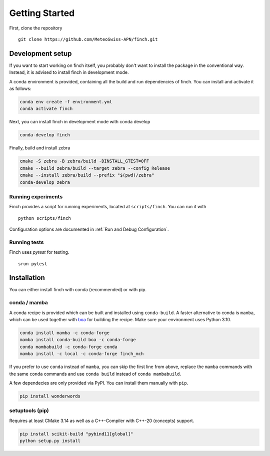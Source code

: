 Getting Started
===============

First, clone the repository
::
    git clone https://github.com/MeteoSwiss-APN/finch.git

Development setup
-----------------

If you want to start working on finch itself, you probably don't want to install the package in the conventional way.
Instead, it is advised to install finch in development mode.

A conda environment is provided, containing all the build and run dependencies of finch.
You can install and activate it as follows:

.. code-block:: text

    conda env create -f environment.yml
    conda activate finch

Next, you can install finch in development mode with conda develop

.. code-block:: text

    conda-develop finch

Finally, build and install zebra

.. code-block:: text

    cmake -S zebra -B zebra/build -DINSTALL_GTEST=OFF
    cmake --build zebra/build --target zebra --config Release
    cmake --install zebra/build --prefix "$(pwd)/zebra"
    conda-develop zebra

Running experiments
^^^^^^^^^^^^^^^^^^^

Finch provides a script for running experiments, located at ``scripts/finch``.
You can run it with

::
    
    python scripts/finch

Configuration options are documented in :ref:`Run and Debug Configuration`.

Running tests
^^^^^^^^^^^^^

Finch uses `pytest` for testing.

::

    srun pytest

Installation
------------

You can either install finch with conda (recommended) or with pip.


conda / mamba
^^^^^^^^^^^^^

A conda recipe is provided which can be built and installed using ``conda-build``.
A faster alternative to conda is ``mamba``, which can be used together with `boa <https://github.com/mamba-org/boa>`_ for building the recipe.
Make sure your environment uses Python 3.10.

.. code-block:: text

    conda install mamba -c conda-forge
    mamba install conda-build boa -c conda-forge
    conda mambabuild -c conda-forge conda
    mamba install -c local -c conda-forge finch_mch

If you prefer to use ``conda`` instead of ``mamba``, you can skip the first line from above, replace the ``mamba`` commands with the same ``conda`` commands and use ``conda build`` instead of ``conda mambabuild``.

A few dependecies are only provided via PyPI. You can install them manually with ``pip``.

.. code-block:: text

    pip install wonderwords


setuptools (pip)
^^^^^^^^^^^^^^^^

Requires at least CMake 3.14 as well as a C++-Compiler with C++-20 (concepts) support.

.. code-block:: text

    pip install scikit-build "pybind11[global]"
    python setup.py install
